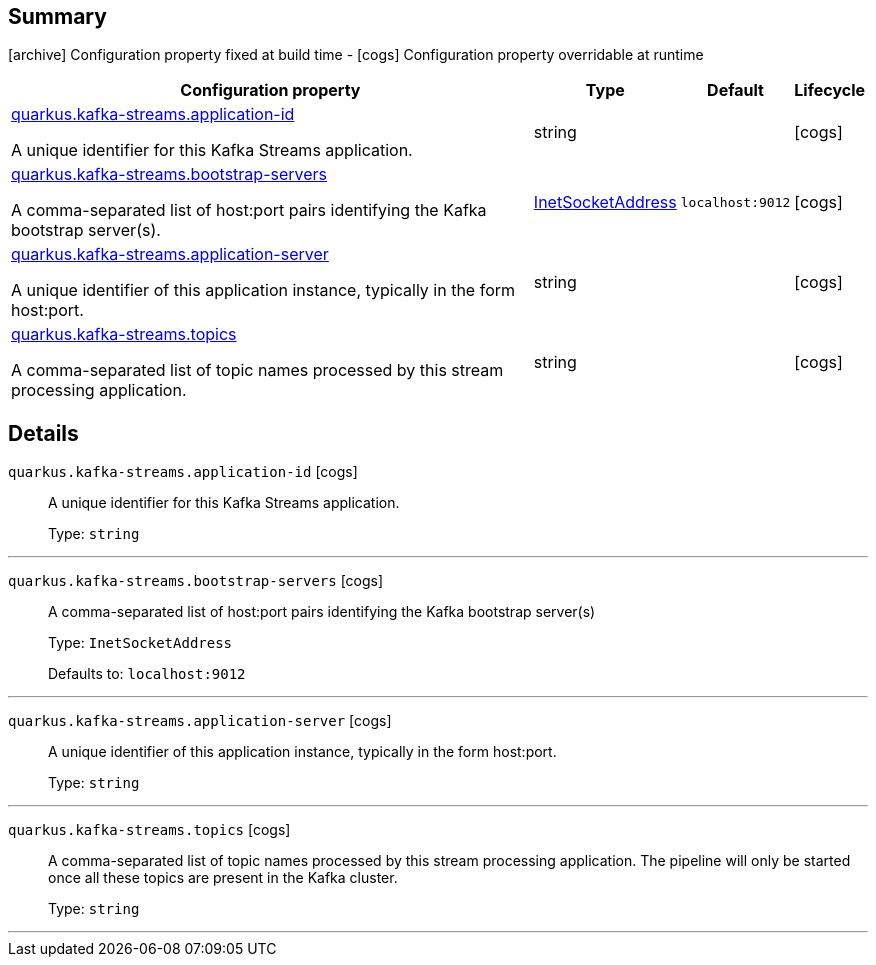 == Summary

icon:archive[title=Fixed at build time] Configuration property fixed at build time - icon:cogs[title=Overridable at runtime]️ Configuration property overridable at runtime 

[.configuration-reference, cols="65,.^17,.^13,^.^5"]
|===
|Configuration property|Type|Default|Lifecycle

|<<quarkus.kafka-streams.application-id, quarkus.kafka-streams.application-id>>

A unique identifier for this Kafka Streams application.|string 
|
| icon:cogs[title=Overridable at runtime]

|<<quarkus.kafka-streams.bootstrap-servers, quarkus.kafka-streams.bootstrap-servers>>

A comma-separated list of host:port pairs identifying the Kafka bootstrap server(s).|link:https://docs.oracle.com/javase/8/docs/api/java/net/InetSocketAddress.html[InetSocketAddress]
 
|`localhost:9012`
| icon:cogs[title=Overridable at runtime]

|<<quarkus.kafka-streams.application-server, quarkus.kafka-streams.application-server>>

A unique identifier of this application instance, typically in the form host:port.|string 
|
| icon:cogs[title=Overridable at runtime]

|<<quarkus.kafka-streams.topics, quarkus.kafka-streams.topics>>

A comma-separated list of topic names processed by this stream processing application.|string 
|
| icon:cogs[title=Overridable at runtime]
|===


== Details

[[quarkus.kafka-streams.application-id]]
`quarkus.kafka-streams.application-id` icon:cogs[title=Overridable at runtime]::
+
--
A unique identifier for this Kafka Streams application.

Type: `string` 
--

***

[[quarkus.kafka-streams.bootstrap-servers]]
`quarkus.kafka-streams.bootstrap-servers` icon:cogs[title=Overridable at runtime]::
+
--
A comma-separated list of host:port pairs identifying the Kafka bootstrap server(s)

Type: `InetSocketAddress` 

Defaults to: `localhost:9012`
--

***

[[quarkus.kafka-streams.application-server]]
`quarkus.kafka-streams.application-server` icon:cogs[title=Overridable at runtime]::
+
--
A unique identifier of this application instance, typically in the form host:port.

Type: `string` 
--

***

[[quarkus.kafka-streams.topics]]
`quarkus.kafka-streams.topics` icon:cogs[title=Overridable at runtime]::
+
--
A comma-separated list of topic names processed by this stream processing application. The pipeline will only be started once all these topics are present in the Kafka cluster.

Type: `string` 
--

***
